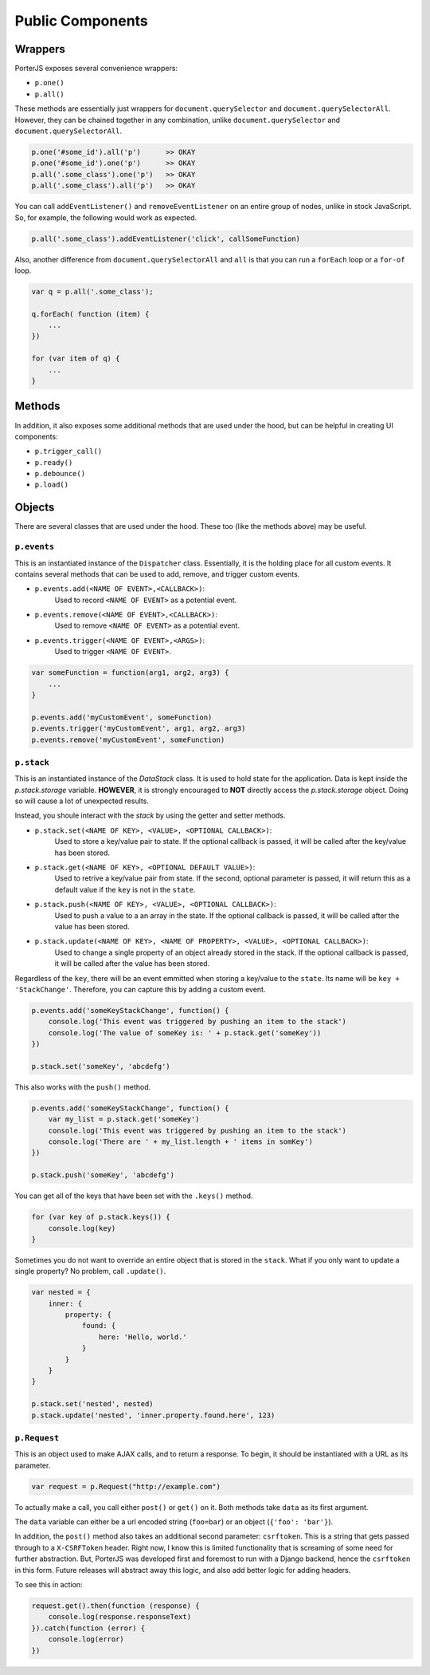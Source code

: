Public Components
=================

Wrappers
--------

PorterJS exposes several convenience wrappers:

* ``p.one()``
* ``p.all()``
  
These methods are essentially just wrappers for ``document.querySelector`` and ``document.querySelectorAll``. However, they can be chained together in any combination, unlike ``document.querySelector`` and ``document.querySelectorAll``.

.. code-block:: javascript

    p.one('#some_id').all('p')      >> OKAY
    p.one('#some_id').one('p')      >> OKAY
    p.all('.some_class').one('p')   >> OKAY
    p.all('.some_class').all('p')   >> OKAY


You can call ``addEventListener()`` and ``removeEventListener`` on an entire group of nodes, unlike in stock JavaScript. So, for example, the following would work as expected.

.. code-block:: javascript

    p.all('.some_class').addEventListener('click', callSomeFunction)

Also, another difference from ``document.querySelectorAll`` and ``all`` is that you can run a ``forEach`` loop or a ``for-of`` loop.

.. code-block:: javascript

    var q = p.all('.some_class');

    q.forEach( function (item) {
        ...
    })

    for (var item of q) {
        ...
    }

Methods
-------

In addition, it also exposes some additional methods that are used under the hood, but can be helpful in creating UI components:

* ``p.trigger_call()``
* ``p.ready()``
* ``p.debounce()``
* ``p.load()``


Objects
-------

There are several classes that are used under the hood. These too (like the methods above) may be useful.

``p.events``
++++++++++++

This is an instantiated instance of the ``Dispatcher`` class. Essentially, it is the holding place for all custom events. It contains several methods that can be used to add, remove, and trigger custom events.

*   ``p.events.add(<NAME OF EVENT>,<CALLBACK>)``:
        Used to record ``<NAME OF EVENT>`` as a potential event.
*   ``p.events.remove(<NAME OF EVENT>,<CALLBACK>)``:
        Used to remove ``<NAME OF EVENT>`` as a potential event.
*   ``p.events.trigger(<NAME OF EVENT>,<ARGS>)``:
        Used to trigger ``<NAME OF EVENT>``.

.. code-block:: javascript

    var someFunction = function(arg1, arg2, arg3) {
        ...
    }

    p.events.add('myCustomEvent', someFunction)
    p.events.trigger('myCustomEvent', arg1, arg2, arg3)
    p.events.remove('myCustomEvent', someFunction)


``p.stack``
+++++++++++

This is an instantiated instance of the `DataStack` class. It is used to hold state for the application. Data is kept inside the `p.stack.storage` variable. **HOWEVER**, it is strongly encouraged to **NOT** directly access the `p.stack.storage` object. Doing so will cause a lot of unexpected results.

Instead, you shoule interact with the `stack` by using the getter and setter methods.

*   ``p.stack.set(<NAME OF KEY>, <VALUE>, <OPTIONAL CALLBACK>)``:
        Used to store a key/value pair to state. If the optional callback is passed, it will be called after the key/value has been stored.
*   ``p.stack.get(<NAME OF KEY>, <OPTIONAL DEFAULT VALUE>)``:
        Used to retrive a key/value pair from state. If the second, optional parameter is passed, it will return this as a default value if the ``key`` is not in the ``state``.
*   ``p.stack.push(<NAME OF KEY>, <VALUE>, <OPTIONAL CALLBACK>)``:
        Used to push a value to a an array in the state. If the optional callback is passed, it will be called after the value has been stored.
*   ``p.stack.update(<NAME OF KEY>, <NAME OF PROPERTY>, <VALUE>, <OPTIONAL CALLBACK>)``:
        Used to change a single property of an object already stored in the stack. If the optional callback is passed, it will be called after the value has been stored.

Regardless of the ``key``, there will be an event emmitted when storing a key/value to the ``state``. Its name will be ``key + 'StackChange'``. Therefore, you can capture this by adding a custom event.

.. code-block:: javascript

    p.events.add('someKeyStackChange', function() {
        console.log('This event was triggered by pushing an item to the stack')
        console.log('The value of someKey is: ' + p.stack.get('someKey'))
    })

    p.stack.set('someKey', 'abcdefg')


This also works with the ``push()`` method.

.. code-block:: javascript

    p.events.add('someKeyStackChange', function() {
        var my_list = p.stack.get('someKey')
        console.log('This event was triggered by pushing an item to the stack')
        console.log('There are ' + my_list.length + ' items in somKey')
    })

    p.stack.push('someKey', 'abcdefg')

You can get all of the keys that have been set with the ``.keys()`` method.

.. code-block:: javascript

    for (var key of p.stack.keys()) {
        console.log(key)
    }

Sometimes you do not want to override an entire object that is stored in the ``stack``. What if you only want to update a single property? No problem, call ``.update()``.

.. code-block:: javascript

    var nested = {
        inner: {
            property: {
                found: {
                    here: 'Hello, world.'
                }
            }
        }
    }

    p.stack.set('nested', nested)
    p.stack.update('nested', 'inner.property.found.here', 123)



``p.Request``
+++++++++++++

This is an object used to make AJAX calls, and to return a response. To begin, it should be instantiated with a URL as its parameter.

.. code-block:: javascript

    var request = p.Request("http://example.com")

To actually make a call, you call either ``post()`` or ``get()`` on it. Both methods take ``data`` as its first argument.

The ``data`` variable can either be a url encoded string (``foo=bar``) or an object (``{'foo': 'bar'}``).

In addition, the ``post()`` method also takes an additional second parameter: ``csrftoken``. This is a string that gets passed through to a ``X-CSRFToken`` header. Right now, I know this is limited functionality that is screaming of some need for further abstraction. But, PorterJS was developed first and foremost to run with a Django backend, hence the ``csrftoken`` in this form. Future releases will abstract away this logic, and also add better logic for adding headers.

To see this in action:

.. code-block:: javascript

    request.get().then(function (response) {
        console.log(response.responseText)
    }).catch(function (error) {
        console.log(error)
    })              